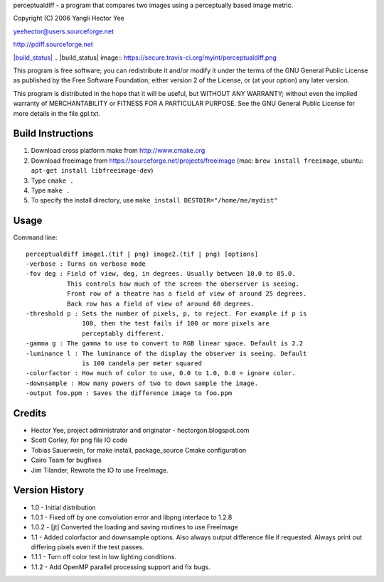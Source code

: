 perceptualdiff - a program that compares two images using
a perceptually based image metric.

Copyright (C) 2006 Yangli Hector Yee

yeehector@users.sourceforge.net

http://pdiff.sourceforge.net

`|build_status| <https://secure.travis-ci.org/myint/perceptualdiff>`_
.. |build_status| image:: https://secure.travis-ci.org/myint/perceptualdiff.png

This program is free software; you can redistribute it and/or modify it
under the terms of the GNU General Public License as published by the
Free Software Foundation; either version 2 of the License,
or (at your option) any later version.

This program is distributed in the hope that it will be useful, but
WITHOUT ANY WARRANTY; without even the implied warranty of MERCHANTABILITY
or FITNESS FOR A PARTICULAR PURPOSE.
See the GNU General Public License for more details in the file gpl.txt.

Build Instructions
==================

#. Download cross platform make from http://www.cmake.org
#. Download freeimage from https://sourceforge.net/projects/freeimage (mac: ``brew install freeimage``, ubuntu: ``apt-get install libfreeimage-dev``)
#. Type ``cmake .``
#. Type ``make .``
#. To specify the install directory, use ``make install DESTDIR="/home/me/mydist"``

Usage
=====

Command line::

    perceptualdiff image1.(tif | png) image2.(tif | png) [options]
    -verbose : Turns on verbose mode
    -fov deg : Field of view, deg, in degrees. Usually between 10.0 to 85.0.
               This controls how much of the screen the oberserver is seeing.
               Front row of a theatre has a field of view of around 25 degrees.
               Back row has a field of view of around 60 degrees.
    -threshold p : Sets the number of pixels, p, to reject. For example if p is
                   100, then the test fails if 100 or more pixels are
                   perceptably different.
    -gamma g : The gamma to use to convert to RGB linear space. Default is 2.2
    -luminance l : The luminance of the display the observer is seeing. Default
                   is 100 candela per meter squared
    -colorfactor : How much of color to use, 0.0 to 1.0, 0.0 = ignore color.
    -downsample : How many powers of two to down sample the image.
    -output foo.ppm : Saves the difference image to foo.ppm

Credits
=======

- Hector Yee, project administrator and originator - hectorgon.blogspot.com
- Scott Corley, for png file IO code
- Tobias Sauerwein, for make install, package_source Cmake configuration
- Cairo Team for bugfixes
- Jim Tilander, Rewrote the IO to use FreeImage.

Version History
===============

- 1.0 - Initial distribution
- 1.0.1 - Fixed off by one convolution error and libpng interface to 1.2.8
- 1.0.2 - [jt] Converted the loading and saving routines to use FreeImage
- 1.1 - Added colorfactor and downsample options. Also always output
  difference file if requested. Always print out differing pixels even if the test passes.
- 1.1.1 - Turn off color test in low lighting conditions.
- 1.1.2 - Add OpenMP parallel processing support and fix bugs.
